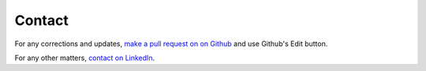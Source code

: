 Contact
=======

For any corrections and updates, `make a pull request on on Github <https://github.com/miohtama/opsec/tree/master/data>`_ and use Github's Edit button.

For any other matters, `contact on LinkedIn <https://linkedin.com/in/ohtis>`_.
